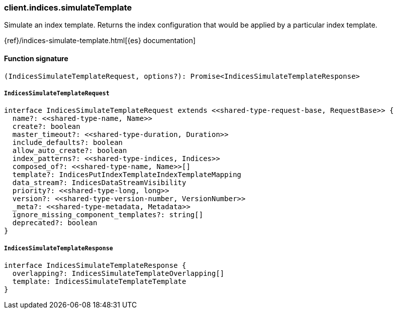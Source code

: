 [[reference-indices-simulate_template]]

////////
===========================================================================================================================
||                                                                                                                       ||
||                                                                                                                       ||
||                                                                                                                       ||
||        ██████╗ ███████╗ █████╗ ██████╗ ███╗   ███╗███████╗                                                            ||
||        ██╔══██╗██╔════╝██╔══██╗██╔══██╗████╗ ████║██╔════╝                                                            ||
||        ██████╔╝█████╗  ███████║██║  ██║██╔████╔██║█████╗                                                              ||
||        ██╔══██╗██╔══╝  ██╔══██║██║  ██║██║╚██╔╝██║██╔══╝                                                              ||
||        ██║  ██║███████╗██║  ██║██████╔╝██║ ╚═╝ ██║███████╗                                                            ||
||        ╚═╝  ╚═╝╚══════╝╚═╝  ╚═╝╚═════╝ ╚═╝     ╚═╝╚══════╝                                                            ||
||                                                                                                                       ||
||                                                                                                                       ||
||    This file is autogenerated, DO NOT send pull requests that changes this file directly.                             ||
||    You should update the script that does the generation, which can be found in:                                      ||
||    https://github.com/elastic/elastic-client-generator-js                                                             ||
||                                                                                                                       ||
||    You can run the script with the following command:                                                                 ||
||       npm run elasticsearch -- --version <version>                                                                    ||
||                                                                                                                       ||
||                                                                                                                       ||
||                                                                                                                       ||
===========================================================================================================================
////////

[discrete]
=== client.indices.simulateTemplate

Simulate an index template. Returns the index configuration that would be applied by a particular index template.

{ref}/indices-simulate-template.html[{es} documentation]

[discrete]
==== Function signature

[source,ts]
----
(IndicesSimulateTemplateRequest, options?): Promise<IndicesSimulateTemplateResponse>
----

[discrete]
===== `IndicesSimulateTemplateRequest`

[source,ts]
----
interface IndicesSimulateTemplateRequest extends <<shared-type-request-base, RequestBase>> {
  name?: <<shared-type-name, Name>>
  create?: boolean
  master_timeout?: <<shared-type-duration, Duration>>
  include_defaults?: boolean
  allow_auto_create?: boolean
  index_patterns?: <<shared-type-indices, Indices>>
  composed_of?: <<shared-type-name, Name>>[]
  template?: IndicesPutIndexTemplateIndexTemplateMapping
  data_stream?: IndicesDataStreamVisibility
  priority?: <<shared-type-long, long>>
  version?: <<shared-type-version-number, VersionNumber>>
  _meta?: <<shared-type-metadata, Metadata>>
  ignore_missing_component_templates?: string[]
  deprecated?: boolean
}
----

[discrete]
===== `IndicesSimulateTemplateResponse`

[source,ts]
----
interface IndicesSimulateTemplateResponse {
  overlapping?: IndicesSimulateTemplateOverlapping[]
  template: IndicesSimulateTemplateTemplate
}
----

